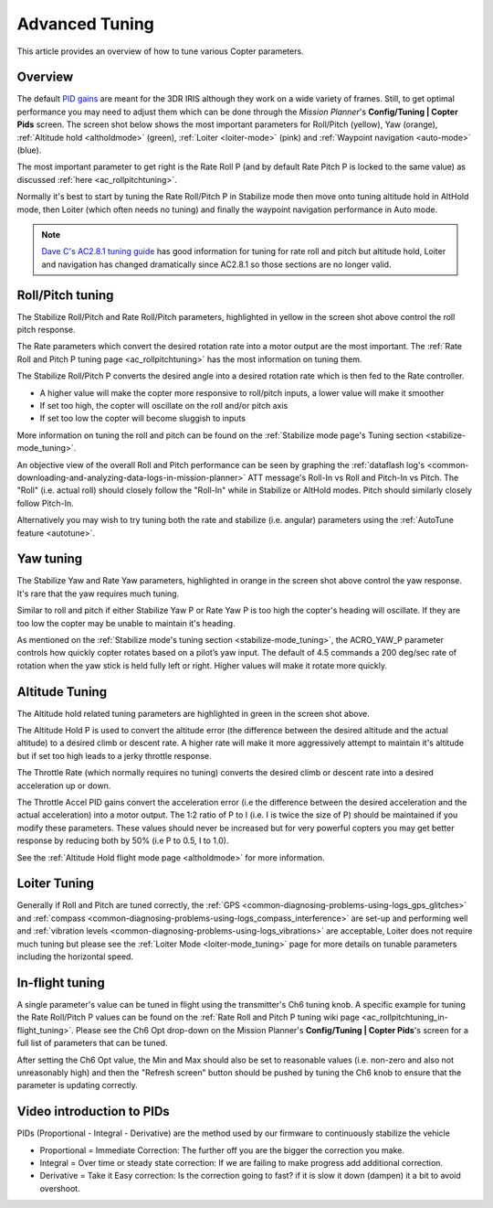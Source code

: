 .. _tuning:

===============
Advanced Tuning
===============

This article provides an overview of how to tune various Copter
parameters.

Overview
========

The default `PID gains <https://en.wikipedia.org/wiki/PID_controller>`__ are meant for
the 3DR IRIS although they work on a wide variety of frames.  Still, to get optimal
performance you may need to adjust them which can be done through the
*Mission Planner*'s **Config/Tuning \| Copter Pids** screen.  The screen
shot below shows the most important parameters for Roll/Pitch (yellow),
Yaw (orange), :ref:`Altitude hold <altholdmode>` (green),
:ref:`Loiter <loiter-mode>` (pink) and
:ref:`Waypoint navigation <auto-mode>`
(blue).

.. image:: ../images/Tuning_CommonThingsToChange.png
    :target: ../_images/Tuning_CommonThingsToChange.png

The most important parameter to get right is the Rate Roll P (and by
default Rate Pitch P is locked to the same value) as discussed
:ref:`here <ac_rollpitchtuning>`.

Normally it's best to start by tuning the Rate Roll/Pitch P in Stabilize
mode then move onto tuning altitude hold in AltHold mode, then Loiter
(which often needs no tuning) and finally the waypoint navigation
performance in Auto mode.

.. note::

   `Dave C's AC2.8.1 tuning guide <https://diydrones.com/forum/topics/arducopter-tuning-guide>`__ 
   has good information for tuning for rate roll and pitch but altitude hold,
   Loiter and navigation has changed dramatically since AC2.8.1 so those
   sections are no longer valid.

Roll/Pitch tuning
=================

The Stabilize Roll/Pitch and Rate Roll/Pitch parameters, highlighted in
yellow in the screen shot above control the roll pitch response.

The Rate parameters which convert the desired rotation rate into a motor
output are the most important.  The :ref:`Rate Roll and Pitch P tuning page <ac_rollpitchtuning>` has the
most information on tuning them.

The Stabilize Roll/Pitch P converts the desired angle into a desired
rotation rate which is then fed to the Rate controller.

-  A higher value will make the copter more responsive to roll/pitch
   inputs, a lower value will make it smoother
-  If set too high, the copter will oscillate on the roll and/or pitch
   axis
-  If set too low the copter will become sluggish to inputs

More information on tuning the roll and pitch can be found on the
:ref:`Stabilize mode page's Tuning section <stabilize-mode_tuning>`.

An objective view of the overall Roll and Pitch performance can be seen
by graphing the :ref:`dataflash log's <common-downloading-and-analyzing-data-logs-in-mission-planner>`
ATT message's Roll-In vs Roll and Pitch-In vs Pitch. The "Roll" (i.e.
actual roll) should closely follow the "Roll-In" while in Stabilize or
AltHold modes. Pitch should similarly closely follow Pitch-In.

Alternatively you may wish to try tuning both the rate and stabilize
(i.e. angular) parameters using the :ref:`AutoTune feature <autotune>`.

Yaw tuning
==========

The Stabilize Yaw and Rate Yaw parameters, highlighted in orange in the
screen shot above control the yaw response. It's rare that the yaw
requires much tuning.

Similar to roll and pitch if either Stabilize Yaw P or Rate Yaw P is too
high the copter's heading will oscillate. If they are too low the copter
may be unable to maintain it's heading.

As mentioned on the :ref:`Stabilize mode's tuning section <stabilize-mode_tuning>`,
the ACRO_YAW_P parameter controls how quickly copter rotates based on
a pilot’s yaw input.  The default of 4.5 commands a 200 deg/sec rate of
rotation when the yaw stick is held fully left or right.  Higher values
will make it rotate more quickly.

Altitude Tuning
===============

The Altitude hold related tuning parameters are highlighted in green in
the screen shot above.

The Altitude Hold P is used to convert the altitude error (the
difference between the desired altitude and the actual altitude) to a
desired climb or descent rate.  A higher rate will make it more
aggressively attempt to maintain it's altitude but if set too high leads
to a jerky throttle response.

The Throttle Rate (which normally requires no tuning) converts the
desired climb or descent rate into a desired acceleration up or down.

The Throttle Accel PID gains convert the acceleration error (i.e the
difference between the desired acceleration and the actual acceleration)
into a motor output.  The 1:2 ratio of P to I (i.e. I is twice the size
of P) should be maintained if you modify these parameters.  These values
should never be increased but for very powerful copters you may get
better response by reducing both by 50% (i.e P to 0.5, I to 1.0).

See the :ref:`Altitude Hold flight mode page <altholdmode>` for more
information.

Loiter Tuning
=============

Generally if Roll and Pitch are tuned correctly,  the
:ref:`GPS <common-diagnosing-problems-using-logs_gps_glitches>`
and :ref:`compass <common-diagnosing-problems-using-logs_compass_interference>`
are set-up and performing well and :ref:`vibration levels <common-diagnosing-problems-using-logs_vibrations>`
are acceptable, Loiter does not require much tuning but please see the
:ref:`Loiter Mode <loiter-mode_tuning>` page for more details on tunable 
parameters including the horizontal speed.

In-flight tuning
================

A single parameter's value can be tuned in flight using the
transmitter's Ch6 tuning knob.  A specific example for tuning the Rate
Roll/Pitch P values can be found on the :ref:`Rate Roll and Pitch P tuning wiki page <ac_rollpitchtuning_in-flight_tuning>`. 
Please see the Ch6 Opt drop-down on the Mission Planner's
**Config/Tuning \| Copter Pids**'s screen for a full list of parameters
that can be tuned.

After setting the Ch6 Opt value, the Min and Max should also be set to
reasonable values (i.e. non-zero and also not unreasonably high) and
then the "Refresh screen" button should be pushed by tuning the Ch6 knob
to ensure that the parameter is updating correctly.

Video introduction to PIDs
==========================

PIDs (Proportional - Integral - Derivative) are the method used by our
firmware to continuously stabilize the vehicle

-  Proportional = Immediate Correction: The further off you are the
   bigger the correction you make.
-  Integral = Over time or steady state correction: If we are failing to
   make progress add additional correction.
-  Derivative = Take it Easy correction: Is the correction going to
   fast? if it is slow it down (dampen) it a bit to avoid overshoot.

..  youtube:: l03SioQ9ySg
    :width: 100%

..  youtube:: sDd4VOpOnnA
    :width: 100%
